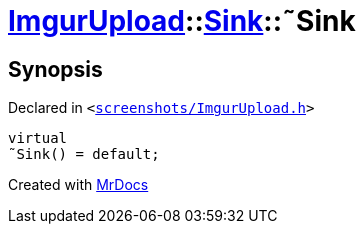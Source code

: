 [#ImgurUpload-Sink-2destructor]
= xref:ImgurUpload.adoc[ImgurUpload]::xref:ImgurUpload/Sink.adoc[Sink]::&tilde;Sink
:relfileprefix: ../../
:mrdocs:


== Synopsis

Declared in `&lt;https://github.com/PrismLauncher/PrismLauncher/blob/develop/launcher/screenshots/ImgurUpload.h#L47[screenshots&sol;ImgurUpload&period;h]&gt;`

[source,cpp,subs="verbatim,replacements,macros,-callouts"]
----
virtual
&tilde;Sink() = default;
----



[.small]#Created with https://www.mrdocs.com[MrDocs]#
